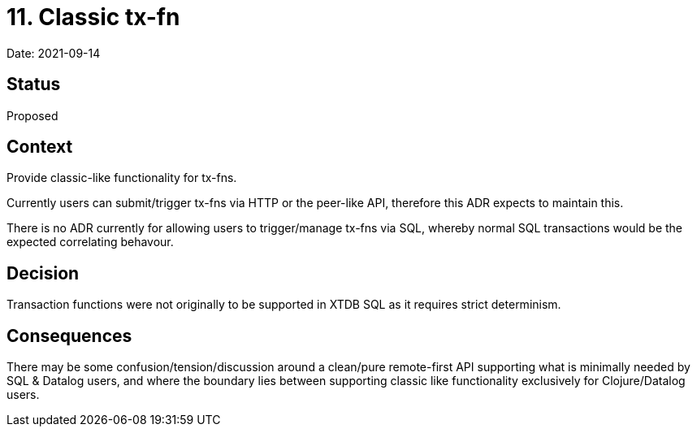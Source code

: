 = 11. Classic tx-fn

Date: 2021-09-14

== Status

Proposed

== Context

Provide classic-like functionality for tx-fns.

Currently users can submit/trigger tx-fns via HTTP or the peer-like API,
therefore this ADR expects to maintain this.

There is no ADR currently for allowing users to trigger/manage tx-fns
via SQL, whereby normal SQL transactions would be the expected
correlating behavour.

== Decision

Transaction functions were not originally to be supported in XTDB SQL as
it requires strict determinism.

== Consequences

There may be some confusion/tension/discussion around a clean/pure
remote-first API supporting what is minimally needed by SQL & Datalog
users, and where the boundary lies between supporting classic like
functionality exclusively for Clojure/Datalog users.

